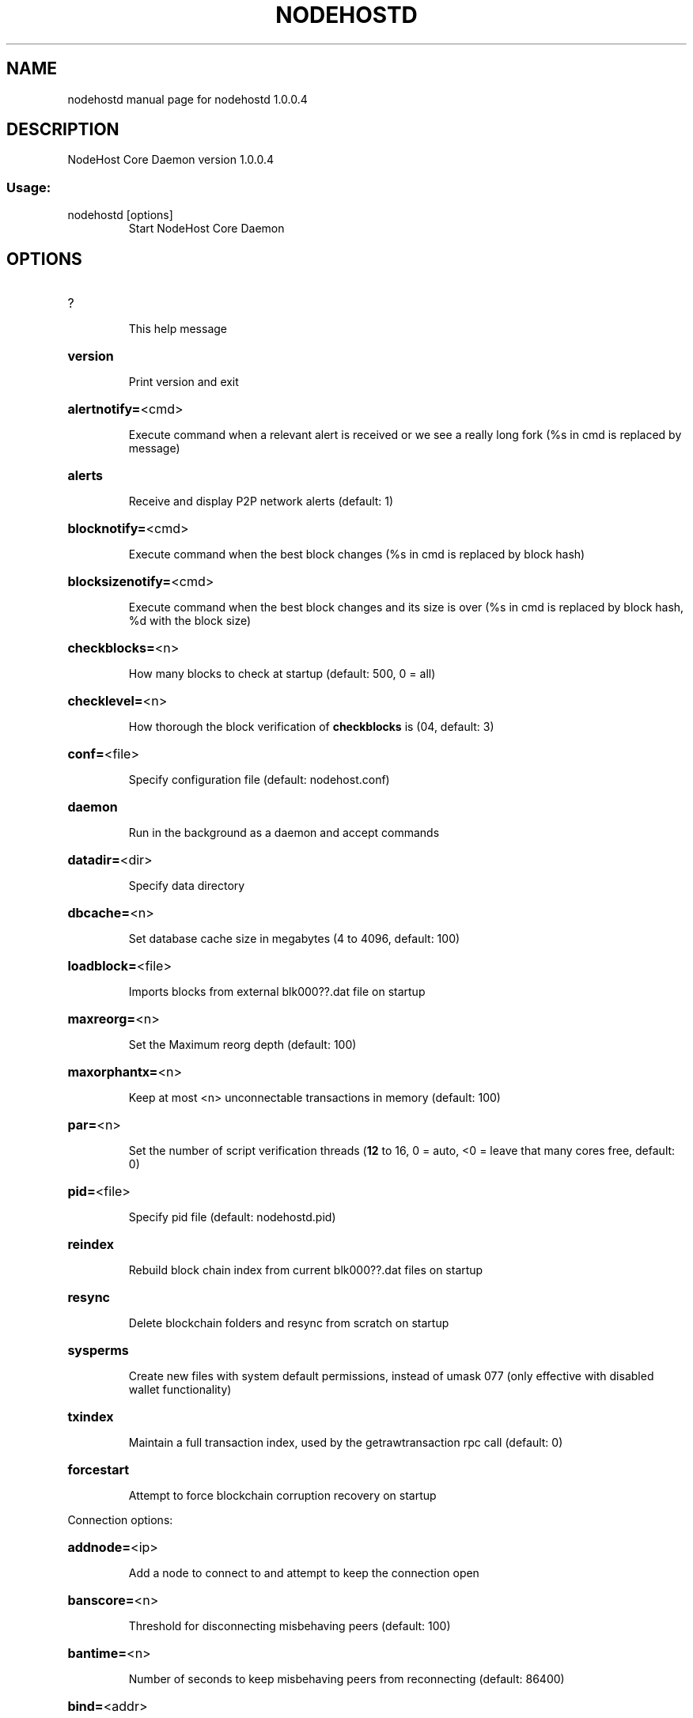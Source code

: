 .\" DO NOT MODIFY THIS FILE!  It was generated by help2man 1.47.3.
.TH NODEHOSTD "1" "January 2019" "nodehostd 1.0.0.4" "User Commands"
.SH NAME
nodehostd  manual page for nodehostd 1.0.0.4
.SH DESCRIPTION
NodeHost Core Daemon version 1.0.0.4
.SS "Usage:"
.TP
nodehostd [options]
Start NodeHost Core Daemon
.SH OPTIONS
.HP
?
.IP
This help message
.HP
\fBversion\fR
.IP
Print version and exit
.HP
\fBalertnotify=\fR<cmd>
.IP
Execute command when a relevant alert is received or we see a really
long fork (%s in cmd is replaced by message)
.HP
\fBalerts\fR
.IP
Receive and display P2P network alerts (default: 1)
.HP
\fBblocknotify=\fR<cmd>
.IP
Execute command when the best block changes (%s in cmd is replaced by
block hash)
.HP
\fBblocksizenotify=\fR<cmd>
.IP
Execute command when the best block changes and its size is over (%s in
cmd is replaced by block hash, %d with the block size)
.HP
\fBcheckblocks=\fR<n>
.IP
How many blocks to check at startup (default: 500, 0 = all)
.HP
\fBchecklevel=\fR<n>
.IP
How thorough the block verification of \fBcheckblocks\fR is (04, default: 3)
.HP
\fBconf=\fR<file>
.IP
Specify configuration file (default: nodehost.conf)
.HP
\fBdaemon\fR
.IP
Run in the background as a daemon and accept commands
.HP
\fBdatadir=\fR<dir>
.IP
Specify data directory
.HP
\fBdbcache=\fR<n>
.IP
Set database cache size in megabytes (4 to 4096, default: 100)
.HP
\fBloadblock=\fR<file>
.IP
Imports blocks from external blk000??.dat file on startup
.HP
\fBmaxreorg=\fR<n>
.IP
Set the Maximum reorg depth (default: 100)
.HP
\fBmaxorphantx=\fR<n>
.IP
Keep at most <n> unconnectable transactions in memory (default: 100)
.HP
\fBpar=\fR<n>
.IP
Set the number of script verification threads (\fB12\fR to 16, 0 = auto, <0 =
leave that many cores free, default: 0)
.HP
\fBpid=\fR<file>
.IP
Specify pid file (default: nodehostd.pid)
.HP
\fBreindex\fR
.IP
Rebuild block chain index from current blk000??.dat files on startup
.HP
\fBresync\fR
.IP
Delete blockchain folders and resync from scratch on startup
.HP
\fBsysperms\fR
.IP
Create new files with system default permissions, instead of umask 077
(only effective with disabled wallet functionality)
.HP
\fBtxindex\fR
.IP
Maintain a full transaction index, used by the getrawtransaction rpc
call (default: 0)
.HP
\fBforcestart\fR
.IP
Attempt to force blockchain corruption recovery on startup
.PP
Connection options:
.HP
\fBaddnode=\fR<ip>
.IP
Add a node to connect to and attempt to keep the connection open
.HP
\fBbanscore=\fR<n>
.IP
Threshold for disconnecting misbehaving peers (default: 100)
.HP
\fBbantime=\fR<n>
.IP
Number of seconds to keep misbehaving peers from reconnecting (default:
86400)
.HP
\fBbind=\fR<addr>
.IP
Bind to given address and always listen on it. Use [host]:port notation
for IPv6
.HP
\fBconnect=\fR<ip>
.IP
Connect only to the specified node(s)
.HP
\fBdiscover\fR
.IP
Discover own IP address (default: 1 when listening and no \fBexternalip\fR)
.HP
\fBdns\fR
.IP
Allow DNS lookups for \fBaddnode\fR, \fBseednode\fR and \fBconnect\fR (default: 1)
.HP
\fBdnsseed\fR
.IP
Query for peer addresses via DNS lookup, if low on addresses (default: 1
unless \fBconnect\fR)
.HP
\fBexternalip=\fR<ip>
.IP
Specify your own public address
.HP
\fBforcednsseed\fR
.IP
Always query for peer addresses via DNS lookup (default: 0)
.HP
\fBlisten\fR
.IP
Accept connections from outside (default: 1 if no \fBproxy\fR or \fBconnect\fR)
.HP
\fBlistenonion\fR
.IP
Automatically create Tor hidden service (default: 1)
.HP
\fBmaxconnections=\fR<n>
.IP
Maintain at most <n> connections to peers (default: 125)
.HP
\fBmaxreceivebuffer=\fR<n>
.IP
Maximum perconnection receive buffer, <n>*1000 bytes (default: 5000)
.HP
\fBmaxsendbuffer=\fR<n>
.IP
Maximum perconnection send buffer, <n>*1000 bytes (default: 1000)
.HP
\fBonion=\fR<ip:port>
.IP
Use separate SOCKS5 proxy to reach peers via Tor hidden services
(default: \fBproxy\fR)
.HP
\fBonlynet=\fR<net>
.IP
Only connect to nodes in network <net> (ipv4, ipv6 or onion)
.HP
\fBpermitbaremultisig\fR
.IP
Relay nonP2SH multisig (default: 1)
.HP
\fBpeerbloomfilters\fR
.IP
Support filtering of blocks and transaction with bloom filters (default:
1)
.HP
\fBport=\fR<port>
.IP
Listen for connections on <port> (default: 2155 or testnet: 12155)
.HP
\fBproxy=\fR<ip:port>
.IP
Connect through SOCKS5 proxy
.HP
\fBproxyrandomize\fR
.IP
Randomize credentials for every proxy connection. This enables Tor
stream isolation (default: 1)
.HP
\fBseednode=\fR<ip>
.IP
Connect to a node to retrieve peer addresses, and disconnect
.HP
\fBtimeout=\fR<n>
.IP
Specify connection timeout in milliseconds (minimum: 1, default: 5000)
.HP
\fBtorcontrol=\fR<ip>:<port>
.IP
Tor control port to use if onion listening enabled (default:
127.0.0.1:9051)
.HP
\fBtorpassword=\fR<pass>
.IP
Tor control port password (default: empty)
.HP
\fBupnp\fR
.IP
Use UPnP to map the listening port (default: 0)
.HP
\fBwhitebind=\fR<addr>
.IP
Bind to given address and whitelist peers connecting to it. Use
[host]:port notation for IPv6
.HP
\fBwhitelist=\fR<netmask>
.IP
Whitelist peers connecting from the given netmask or IP address. Can be
specified multiple times. Whitelisted peers cannot be DoS banned and
their transactions are always relayed, even if they are already in the
mempool, useful e.g. for a gateway
.PP
Wallet options:
.HP
\fBcreatewalletbackups=\fR<n>
.IP
Number of automatic wallet backups (default: 10)
.HP
\fBdisablewallet\fR
.IP
Do not load the wallet and disable wallet RPC calls
.HP
\fBkeypool=\fR<n>
.IP
Set key pool size to <n> (default: 100)
.HP
\fBpaytxfee=\fR<amt>
.IP
Fee (in NODE/kB) to add to transactions you send (default: 0.00)
.HP
\fBrescan\fR
.IP
Rescan the block chain for missing wallet transactions on startup
.HP
\fBsalvagewallet\fR
.IP
Attempt to recover private keys from a corrupt wallet.dat on startup
.HP
\fBsendfreetransactions\fR
.IP
Send transactions as zerofee transactions if possible (default: 0)
.HP
\fBspendzeroconfchange\fR
.IP
Spend unconfirmed change when sending transactions (default: 1)
.HP
\fBdisablesystemnotifications\fR
.IP
Disable OS notifications for incoming transactions (default: 0)
.HP
\fBtxconfirmtarget=\fR<n>
.IP
If paytxfee is not set, include enough fee so transactions begin
confirmation on average within n blocks (default: 1)
.HP
\fBmaxtxfee=\fR<amt>
.IP
Maximum total fees to use in a single wallet transaction, setting too
low may abort large transactions (default: 1.00)
.HP
\fBupgradewallet\fR
.IP
Upgrade wallet to latest format on startup
.HP
\fBwallet=\fR<file>
.IP
Specify wallet file (within data directory) (default: wallet.dat)
.HP
\fBwalletnotify=\fR<cmd>
.IP
Execute command when a wallet transaction changes (%s in cmd is replaced
by TxID)
.HP
\fBzapwallettxes=\fR<mode>
.IP
Delete all wallet transactions and only recover those parts of the
blockchain through \fBrescan\fR on startup (1 = keep tx meta data e.g.
account owner and payment request information, 2 = drop tx meta data)
.PP
Debugging/Testing options:
.HP
\fBdebug=\fR<category>
.IP
Output debugging information (default: 0, supplying <category> is
optional). If <category> is not supplied, output all debugging
information.<category> can be: addrman, alert, bench, coindb, db, lock,
rand, rpc, selectcoins, tor, mempool, net, proxy, http, libevent,
nodehost, (swifttx, masternode, mnpayments, mnbudget, mncommunityvote).
.HP
\fBgen\fR
.IP
Generate coins (default: 0)
.HP
\fBgenproclimit=\fR<n>
.IP
Set the number of threads for coin generation if enabled (\fB1\fR = all
cores, default: 1)
.HP
\fBhelpdebug\fR
.IP
Show all debugging options (usage: \fBhelp\fR \fBhelpdebug\fR)
.HP
\fBlogips\fR
.IP
Include IP addresses in debug output (default: 0)
.HP
\fBlogtimestamps\fR
.IP
Prepend debug output with timestamp (default: 1)
.HP
\fBminrelaytxfee=\fR<amt>
.IP
Fees (in NODE/Kb) smaller than this are considered zero fee for relaying
(default: 0.0001)
.HP
\fBprinttoconsole\fR
.IP
Send trace/debug info to console instead of debug.log file (default: 0)
.HP
\fBshrinkdebugfile\fR
.IP
Shrink debug.log file on client startup (default: 1 when no \fBdebug\fR)
.HP
\fBtestnet\fR
.IP
Use the test network
.HP
\fBlitemode=\fR<n>
.IP
Disable all NodeHost specific functionality (Masternodes, SwiftTX,
Budgeting, Community Votes) (01, default: 0)
.PP
Staking options:
.HP
\fBstaking=\fR<n>
.IP
Enable staking functionality (01, default: 1)
.HP
\fBreservebalance=\fR<amt>
.IP
Keep the specified amount available for spending at all times (default:
0)
.PP
Masternode options:
.HP
\fBmasternode=\fR<n>
.IP
Enable the client to act as a masternode (01, default: 0)
.HP
\fBmnconf=\fR<file>
.IP
Specify masternode configuration file (default: masternode.conf)
.HP
\fBmnconflock=\fR<n>
.IP
Lock masternodes from masternode configuration file (default: 1)
.HP
\fBmasternodeprivkey=\fR<n>
.IP
Set the masternode private key
.HP
\fBmasternodeaddr=\fR<n>
.IP
Set external address:port to get to this masternode (example:
128.127.106.235:2155)
.HP
\fBbudgetvotemode=\fR<mode>
.IP
Change automatic finalized budget voting behavior. mode=auto: Vote for
only exact finalized budget match to my generated budget. (string,
default: auto)
.PP
SwiftTX options:
.HP
\fBenableswifttx=\fR<n>
.IP
Enable swifttx, show confirmations for locked transactions (bool,
default: true)
.HP
\fBswifttxdepth=\fR<n>
.IP
Show N confirmations for a successfully locked transaction (09999,
default: 5)
.PP
Node relay options:
.HP
\fBdatacarrier\fR
.IP
Relay and mine data carrier transactions (default: 1)
.HP
\fBdatacarriersize\fR
.IP
Maximum size of data in data carrier transactions we relay and mine
(default: 83)
.PP
Block creation options:
.HP
\fBblockminsize=\fR<n>
.IP
Set minimum block size in bytes (default: 0)
.HP
\fBblockmaxsize=\fR<n>
.IP
Set maximum block size in bytes (default: 750000)
.HP
\fBblockprioritysize=\fR<n>
.IP
Set maximum size of highpriority/lowfee transactions in bytes
(default: 50000)
.PP
RPC server options:
.HP
\fBserver\fR
.IP
Accept command line and JSONRPC commands
.HP
\fBrest\fR
.IP
Accept public REST requests (default: 0)
.HP
\fBrpcbind=\fR<addr>
.IP
Bind to given address to listen for JSONRPC connections. Use
[host]:port notation for IPv6. This option can be specified multiple
times (default: bind to all interfaces)
.HP
\fBrpccookiefile=\fR<loc>
.IP
Location of the auth cookie (default: data dir)
.HP
\fBrpcuser=\fR<user>
.IP
Username for JSONRPC connections
.HP
\fBrpcpassword=\fR<pw>
.IP
Password for JSONRPC connections
.HP
\fBrpcport=\fR<port>
.IP
Listen for JSONRPC connections on <port> (default: 2154 or testnet:
12154)
.HP
\fBrpcallowip=\fR<ip>
.IP
Allow JSONRPC connections from specified source. Valid for <ip> are a
single IP (e.g. 1.2.3.4), a network/netmask (e.g. 1.2.3.4/255.255.255.0)
or a network/CIDR (e.g. 1.2.3.4/24). This option can be specified
multiple times
.HP
\fBrpcthreads=\fR<n>
.IP
Set the number of threads to service RPC calls (default: 4)
.SH COPYRIGHT
Copyright (C) 2009-2019 The Bitcoin Core Developers

Copyright (C) 2014-2019 The Dash Core Developers

Copyright (C) 2015-2019 The PIVX Core Developers

Copyright (C) 2018-2019 The NodeHost Core Developers

This is experimental software.

Distributed under the MIT software license, see the accompanying file COPYING
or <http://www.opensource.org/licenses/mit-license.php>.

This product includes software developed by the OpenSSL Project for use in the
OpenSSL Toolkit <https://www.openssl.org/> and cryptographic software written
by Eric Young and UPnP software written by Thomas Bernard.
